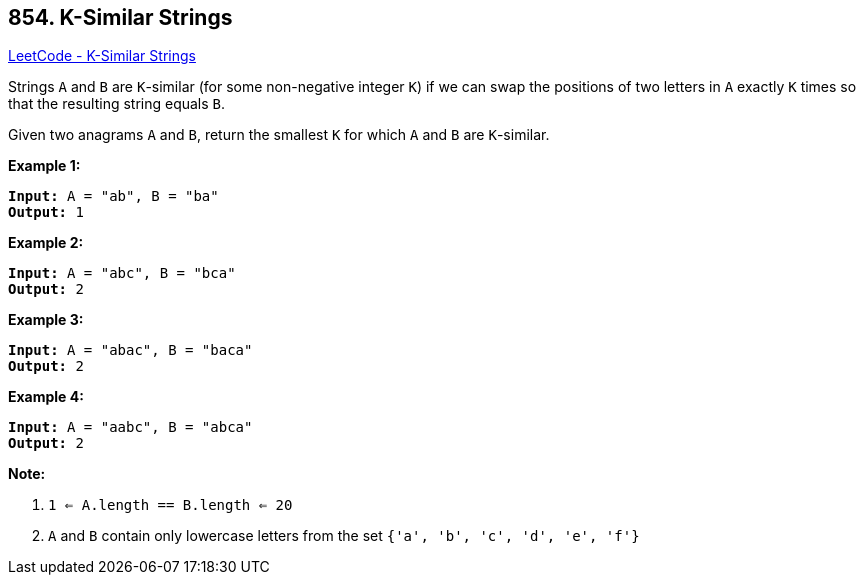 == 854. K-Similar Strings

https://leetcode.com/problems/k-similar-strings/[LeetCode - K-Similar Strings]

Strings `A` and `B` are `K`-similar (for some non-negative integer `K`) if we can swap the positions of two letters in `A` exactly `K` times so that the resulting string equals `B`.

Given two anagrams `A` and `B`, return the smallest `K` for which `A` and `B` are `K`-similar.

*Example 1:*

[subs="verbatim,quotes,macros"]
----
*Input:* A = "ab", B = "ba"
*Output:* 1
----


*Example 2:*

[subs="verbatim,quotes,macros"]
----
*Input:* A = "abc", B = "bca"
*Output:* 2
----


*Example 3:*

[subs="verbatim,quotes,macros"]
----
*Input:* A = "abac", B = "baca"
*Output:* 2
----


*Example 4:*

[subs="verbatim,quotes,macros"]
----
*Input:* A = "aabc", B = "abca"
*Output:* 2
----




*Note:*


. `1 <= A.length == B.length <= 20`
. `A` and `B` contain only lowercase letters from the set `{'a', 'b', 'c', 'd', 'e', 'f'}`



